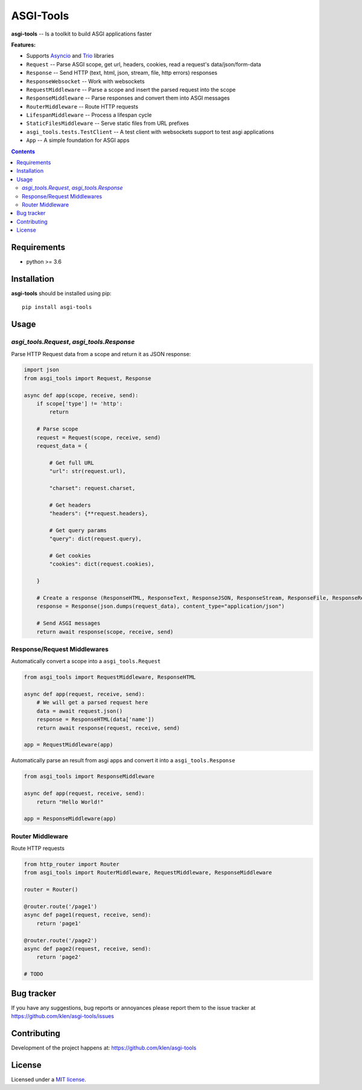 ASGI-Tools
##########

.. _description:

**asgi-tools** -- Is a toolkit to build ASGI applications faster

**Features:**

- Supports `Asyncio`_ and `Trio`_ libraries
- ``Request``                 -- Parse ASGI scope, get url, headers, cookies, read a request's data/json/form-data
- ``Response``                -- Send HTTP (text, html, json, stream, file, http errors) responses
- ``ResponseWebsocket``       -- Work with websockets
- ``RequestMiddleware``       -- Parse a scope and insert the parsed request into the scope
- ``ResponseMiddleware``      -- Parse responses and convert them into ASGI messages
- ``RouterMiddleware``        -- Route HTTP requests
- ``LifespanMiddleware``      -- Process a lifespan cycle
- ``StaticFilesMiddleware``   -- Serve static files from URL prefixes
- ``asgi_tools.tests.TestClient`` -- A test client with websockets support to test asgi applications
- ``App``                     -- A simple foundation for ASGI apps

.. _badges:

.. image:: https://github.com/klen/asgi-tools/workflows/tests/badge.svg
    :target: https://github.com/klen/asgi-tools/actions
    :alt: Tests Status

.. image:: https://img.shields.io/pypi/v/asgi-tools
    :target: https://pypi.org/project/asgi-tools/
    :alt: PYPI Version

.. _contents:

.. contents::

.. _requirements:

Requirements
=============

- python >= 3.6

.. _installation:

Installation
=============

**asgi-tools** should be installed using pip: ::

    pip install asgi-tools


Usage
=====

`asgi_tools.Request`, `asgi_tools.Response`
--------------------------------------------

Parse HTTP Request data from a scope and return it as JSON response:

.. code-block:: python

    import json
    from asgi_tools import Request, Response

    async def app(scope, receive, send):
        if scope['type'] != 'http':
            return

        # Parse scope
        request = Request(scope, receive, send)
        request_data = {

            # Get full URL
            "url": str(request.url),

            "charset": request.charset,

            # Get headers
            "headers": {**request.headers},

            # Get query params
            "query": dict(request.query),

            # Get cookies
            "cookies": dict(request.cookies),

        }

        # Create a response (ResponseHTML, ResponseText, ResponseJSON, ResponseStream, ResponseFile, ResponseRedirect also available)
        response = Response(json.dumps(request_data), content_type="application/json")

        # Send ASGI messages
        return await response(scope, receive, send)


Response/Request Middlewares
-----------------------------

Automatically convert a scope into a ``asgi_tools.Request``

.. code-block:: python

    from asgi_tools import RequestMiddleware, ResponseHTML

    async def app(request, receive, send):
        # We will get a parsed request here
        data = await request.json()
        response = ResponseHTML(data['name'])
        return await response(request, receive, send)

    app = RequestMiddleware(app)


Automatically parse an result from asgi apps and convert it into a ``asgi_tools.Response``

.. code-block:: python

    from asgi_tools import ResponseMiddleware

    async def app(request, receive, send):
        return "Hello World!"

    app = ResponseMiddleware(app)


Router Middleware
------------------

Route HTTP requests

.. code-block:: python

    from http_router import Router
    from asgi_tools import RouterMiddleware, RequestMiddleware, ResponseMiddleware

    router = Router()

    @router.route('/page1')
    async def page1(request, receive, send):
        return 'page1'

    @router.route('/page2')
    async def page2(request, receive, send):
        return 'page2'

    # TODO


.. _bugtracker:

Bug tracker
===========

If you have any suggestions, bug reports or
annoyances please report them to the issue tracker
at https://github.com/klen/asgi-tools/issues

.. _contributing:

Contributing
============

Development of the project happens at: https://github.com/klen/asgi-tools

.. _license:

License
========

Licensed under a `MIT license`_.


.. _links:

.. _Asyncio: https://docs.python.org/3/library/asyncio.html
.. _Trio: https://trio.readthedocs.io/en/stable/index.html
.. _klen: https://github.com/klen
.. _MIT license: http://opensource.org/licenses/MIT

